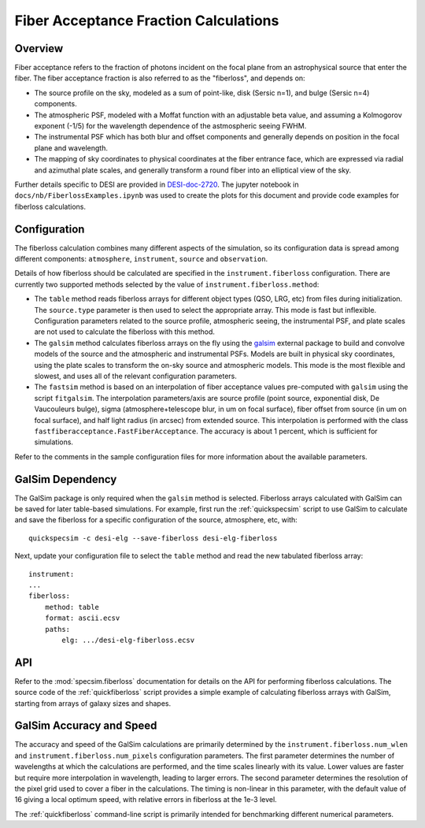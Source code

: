 Fiber Acceptance Fraction Calculations
======================================

Overview
--------

Fiber acceptance refers to the fraction of photons incident on the focal plane
from an astrophysical source that enter the fiber.  The fiber acceptance
fraction is also referred to as the "fiberloss", and depends on:

* The source profile on the sky, modeled as a sum of point-like, disk
  (Sersic n=1), and bulge (Sersic n=4) components.
* The atmospheric PSF, modeled with a Moffat function with an adjustable beta
  value, and assuming a Kolmogorov exponent (-1/5) for the wavelength dependence
  of the astmospheric seeing FWHM.
* The instrumental PSF which has both blur and offset components and generally
  depends on position in the focal plane and wavelength.
* The mapping of sky coordinates to physical coordinates at the fiber entrance
  face, which are expressed via radial and azimuthal plate scales, and generally
  transform a round fiber into an elliptical view of the sky.

Further details specific to DESI are provided in `DESI-doc-2720 <https://desi.lbl.gov/DocDB/cgi-bin/private/ShowDocument?docid=2720>`_.  The
jupyter notebook in ``docs/nb/FiberlossExamples.ipynb`` was used to create the
plots for this document and provide code examples for fiberloss calculations.

Configuration
-------------

The fiberloss calculation combines many different aspects of the simulation,
so its configuration data is spread among different components: ``atmosphere``,
``instrument``, ``source`` and ``observation``.

Details of how fiberloss should be calculated are specified in the
``instrument.fiberloss`` configuration.  There are currently two supported
methods selected by the value of ``instrument.fiberloss.method``:

* The ``table`` method reads fiberloss arrays for different object types
  (QSO, LRG, etc) from files during initialization. The ``source.type``
  parameter is then used to select the appropriate array.  This mode is
  fast but inflexible.  Configuration parameters related to the source profile,
  atmospheric seeing, the instrumental PSF, and plate scales are not used
  to calculate the fiberloss with this method.
* The ``galsim`` method calculates fiberloss arrays on the fly using the
  `galsim <https://github.com/GalSim-developers/GalSim/wiki>`_ external package
  to build and convolve models of the source and
  the atmospheric and instrumental PSFs.  Models are built in physical sky
  coordinates, using the plate scales to transform the on-sky source and
  atmospheric models.  This mode is the most flexible and slowest, and uses
  all of the relevant configuration parameters.
* The ``fastsim`` method is based on an interpolation of fiber acceptance values
  pre-computed with ``galsim`` using the script ``fitgalsim``.
  The interpolation parameters/axis are source profile (point source, exponential disk, De Vaucouleurs bulge), sigma (atmosphere+telescope blur, in um on focal surface), fiber offset from source (in um on focal surface), and half light radius (in arcsec) from extended source. This interpolation is performed with the class ``fastfiberacceptance.FastFiberAcceptance``. The accuracy is about 1 percent, which is sufficient for simulations.
  
Refer to the comments in the sample configuration files for more information
about the available parameters.

GalSim Dependency
-----------------

The GalSim package is only required when the ``galsim`` method is selected.
Fiberloss arrays calculated with GalSim can be saved for later table-based
simulations.  For example, first run the :ref:`quickspecsim` script to
use GalSim to calculate and save the fiberloss for a specific configuration
of the source, atmosphere, etc, with::

    quickspecsim -c desi-elg --save-fiberloss desi-elg-fiberloss

Next, update your configuration file to select the ``table`` method and read
the new tabulated fiberloss array::

    instrument:
    ...
    fiberloss:
        method: table
        format: ascii.ecsv
        paths:
            elg: .../desi-elg-fiberloss.ecsv

API
---

Refer to the :mod:`specsim.fiberloss` documentation for details on the
API for performing fiberloss calculations.  The source code of the
:ref:`quickfiberloss` script provides a simple example of calculating
fiberloss arrays with GalSim, starting from arrays of galaxy sizes and shapes.

GalSim Accuracy and Speed
-------------------------

The accuracy and speed of the GalSim calculations are primarily determined by
the ``instrument.fiberloss.num_wlen`` and ``instrument.fiberloss.num_pixels``
configuration parameters.  The first parameter determines the number of
wavelengths at which the calculations are performed, and the time scales
linearly with its value.  Lower values are faster but require more interpolation
in wavelength, leading to larger errors.  The second parameter determines the
resolution of the pixel grid used to cover a fiber in the calculations.  The
timing is non-linear in this parameter, with the default value of 16 giving
a local optimum speed, with relative errors in fiberloss at the 1e-3 level.

The :ref:`quickfiberloss` command-line script is primarily intended for
benchmarking different numerical parameters.
